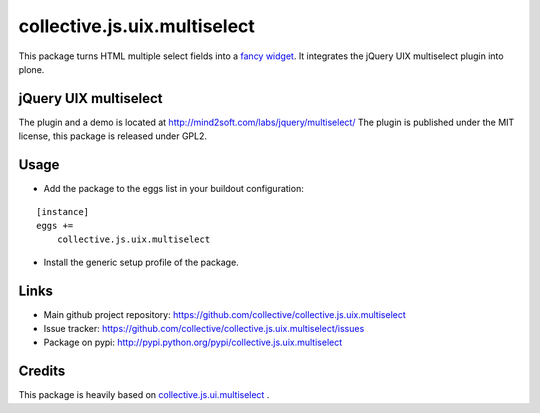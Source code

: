 
collective.js.uix.multiselect
============================

This package turns HTML multiple select fields into a `fancy widget`_. It
integrates the jQuery UIX multiselect plugin into plone.

jQuery UIX multiselect
---------------------

The plugin and a demo is located at http://mind2soft.com/labs/jquery/multiselect/
The plugin is published under the MIT license, this package is released under
GPL2.


Usage
-----

- Add the package to the eggs list in your buildout configuration:

::

    [instance]
    eggs +=
        collective.js.uix.multiselect

- Install the generic setup profile of the package.


Links
-----

- Main github project repository: https://github.com/collective/collective.js.uix.multiselect
- Issue tracker: https://github.com/collective/collective.js.uix.multiselect/issues
- Package on pypi: http://pypi.python.org/pypi/collective.js.uix.multiselect


Credits
-------

This package is heavily based on `collective.js.ui.multiselect <http://pypi.python.org/pypi/collective.js.ui.multiselect>`_ . 


.. _fancy widget: https://github.com/yanickrochon/jquery.uix.multiselect
